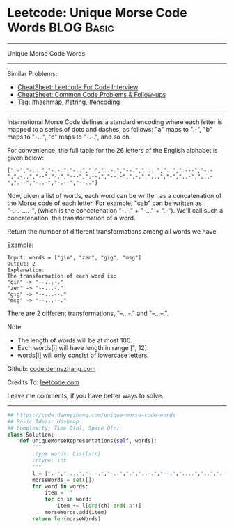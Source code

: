 * Leetcode: Unique Morse Code Words                                              :BLOG:Basic:
#+STARTUP: showeverything
#+OPTIONS: toc:nil \n:t ^:nil creator:nil d:nil
:PROPERTIES:
:type:     string, hashmap, encoding
:END:
---------------------------------------------------------------------
Unique Morse Code Words
---------------------------------------------------------------------
#+BEGIN_HTML
<a href="https://github.com/dennyzhang/code.dennyzhang.com/tree/master/problems/unique-morse-code-words"><img align="right" width="200" height="183" src="https://www.dennyzhang.com/wp-content/uploads/denny/watermark/github.png" /></a>
#+END_HTML
Similar Problems:
- [[https://cheatsheet.dennyzhang.com/cheatsheet-leetcode-A4][CheatSheet: Leetcode For Code Interview]]
- [[https://cheatsheet.dennyzhang.com/cheatsheet-followup-A4][CheatSheet: Common Code Problems & Follow-ups]]
- Tag: [[https://code.dennyzhang.com/review-hashmap][#hashmap]], [[https://code.dennyzhang.com/review-string][#string]], [[https://code.dennyzhang.com/tag/encoding][#encoding]]
---------------------------------------------------------------------
International Morse Code defines a standard encoding where each letter is mapped to a series of dots and dashes, as follows: "a" maps to ".-", "b" maps to "-...", "c" maps to "-.-.", and so on.

For convenience, the full table for the 26 letters of the English alphabet is given below:
#+BEGIN_EXAMPLE
[".-","-...","-.-.","-..",".","..-.","--.","....","..",".---","-.-",".-..","--","-.","---",".--.","--.-",".-.","...","-","..-","...-",".--","-..-","-.--","--.."]
#+END_EXAMPLE
Now, given a list of words, each word can be written as a concatenation of the Morse code of each letter. For example, "cab" can be written as "-.-.-....-", (which is the concatenation "-.-." + "-..." + ".-"). We'll call such a concatenation, the transformation of a word.

Return the number of different transformations among all words we have.

Example:
#+BEGIN_EXAMPLE
Input: words = ["gin", "zen", "gig", "msg"]
Output: 2
Explanation: 
The transformation of each word is:
"gin" -> "--...-."
"zen" -> "--...-."
"gig" -> "--...--."
"msg" -> "--...--."
#+END_EXAMPLE

There are 2 different transformations, "--...-." and "--...--.".
 
Note:

- The length of words will be at most 100.
- Each words[i] will have length in range [1, 12].
- words[i] will only consist of lowercase letters.

Github: [[https://github.com/dennyzhang/code.dennyzhang.com/tree/master/problems/unique-morse-code-words][code.dennyzhang.com]]

Credits To: [[https://leetcode.com/problems/unique-morse-code-words/description/][leetcode.com]]

Leave me comments, if you have better ways to solve.
---------------------------------------------------------------------

#+BEGIN_SRC python
## https://code.dennyzhang.com/unique-morse-code-words
## Basic Ideas: Hashmap
## Complexity: Time O(n), Space O(n)
class Solution:
    def uniqueMorseRepresentations(self, words):
        """
        :type words: List[str]
        :rtype: int
        """
        l = [".-","-...","-.-.","-..",".","..-.","--.","....","..",".---","-.-",".-..","--","-.","---",".--.","--.-",".-.","...","-","..-","...-",".--","-..-","-.--","--.."]
        morseWords = set([])
        for word in words:
            item = ''
            for ch in word:
                item += l[ord(ch)-ord('a')]
            morseWords.add(item)
        return len(morseWords)
#+END_SRC

#+BEGIN_HTML
<div style="overflow: hidden;">
<div style="float: left; padding: 5px"> <a href="https://www.linkedin.com/in/dennyzhang001"><img src="https://www.dennyzhang.com/wp-content/uploads/sns/linkedin.png" alt="linkedin" /></a></div>
<div style="float: left; padding: 5px"><a href="https://github.com/dennyzhang"><img src="https://www.dennyzhang.com/wp-content/uploads/sns/github.png" alt="github" /></a></div>
<div style="float: left; padding: 5px"><a href="https://www.dennyzhang.com/slack" target="_blank" rel="nofollow"><img src="https://www.dennyzhang.com/wp-content/uploads/sns/slack.png" alt="slack"/></a></div>
</div>
#+END_HTML
